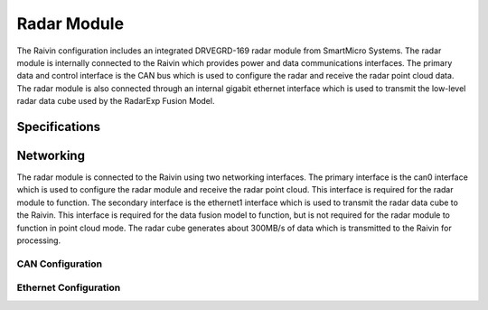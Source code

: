.. _radar:

Radar Module
============

The Raivin configuration includes an integrated DRVEGRD-169 radar module from SmartMicro Systems.  
The radar module is internally connected to the Raivin which provides power and data communications 
interfaces.  The primary data and control interface is the CAN bus which is used to configure the 
radar and receive the radar point cloud data.  The radar module is also connected through an 
internal gigabit ethernet interface which is used to transmit the low-level radar data cube used by
the RadarExp Fusion Model.

Specifications
--------------


Networking
----------

The radar module is connected to the Raivin using two networking interfaces.  The primary interface
is the can0 interface which is used to configure the radar module and receive the radar point cloud.
This interface is required for the radar module to function.  The secondary interface is the ethernet1
interface which is used to transmit the radar data cube to the Raivin.  This interface is required for
the data fusion model to function, but is not required for the radar module to function in point cloud
mode.  The radar cube generates about 300MB/s of data which is transmitted to the Raivin for processing.

CAN Configuration
~~~~~~~~~~~~~~~~~


Ethernet Configuration
~~~~~~~~~~~~~~~~~~~~~~


